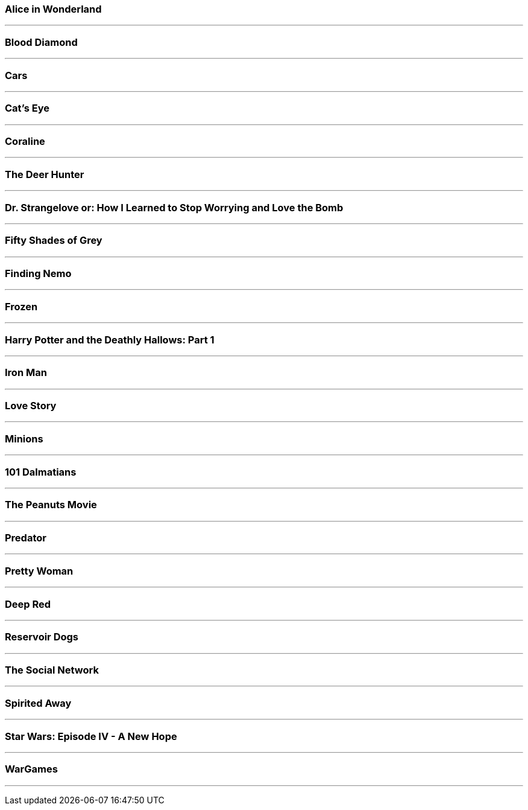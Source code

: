 

=== Alice in Wonderland

- - -



<<<

[source,java]

----


----


<<<

=== Blood Diamond

- - -



<<<

[source,java]

----


----


<<<

=== Cars

- - -



<<<

[source,java]

----


----


<<<

=== Cat's Eye

- - -



<<<

[source,java]

----


----


<<<

=== Coraline

- - -



<<<

[source,java]

----


----


<<<

=== The Deer Hunter

- - -



<<<

[source,java]

----


----


<<<

=== Dr. Strangelove or: How I Learned to Stop Worrying and Love the Bomb

- - -



<<<

[source,java]

----


----


<<<

=== Fifty Shades of Grey

- - -



<<<

[source,java]

----


----


<<<

=== Finding Nemo

- - -



<<<

[source,java]

----


----


<<<

=== Frozen

- - -



<<<

[source,java]

----


----


<<<

=== Harry Potter and the Deathly Hallows: Part 1

- - -



<<<

[source,java]

----


----


<<<

=== Iron Man

- - -



<<<

[source,java]

----


----


<<<

=== Love Story

- - -



<<<

[source,java]

----


----


<<<

=== Minions

- - -



<<<

[source,java]

----


----


<<<

=== 101 Dalmatians

- - -



<<<

[source,java]

----


----


<<<

=== The Peanuts Movie

- - -



<<<

[source,java]

----


----


<<<

=== Predator

- - -



<<<

[source,java]

----


----


<<<

=== Pretty Woman

- - -



<<<

[source,java]

----


----


<<<

=== Deep Red

- - -



<<<

[source,java]

----


----


<<<

=== Reservoir Dogs

- - -



<<<

[source,java]

----


----


<<<

=== The Social Network

- - -



<<<

[source,java]

----


----


<<<

=== Spirited Away

- - -



<<<

[source,java]

----


----


<<<

=== Star Wars: Episode IV - A New Hope

- - -



<<<

[source,java]

----


----


<<<

=== WarGames

- - -



<<<

[source,java]

----


----


<<<
